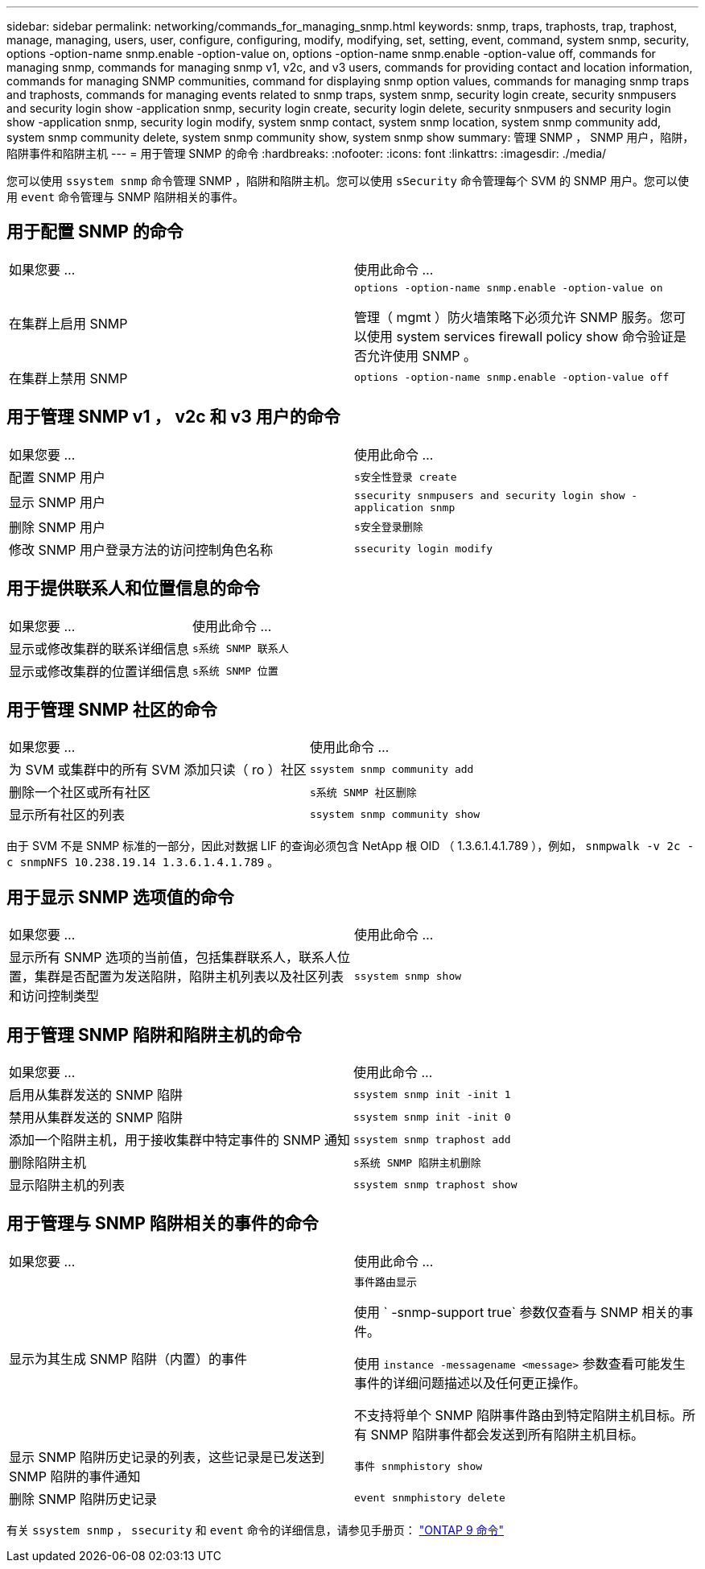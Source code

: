 ---
sidebar: sidebar 
permalink: networking/commands_for_managing_snmp.html 
keywords: snmp, traps, traphosts, trap, traphost, manage, managing, users, user, configure, configuring, modify, modifying, set, setting, event, command, system snmp, security, options -option-name snmp.enable -option-value on, options -option-name snmp.enable -option-value off, commands for managing snmp, commands for managing snmp v1, v2c, and v3 users, commands for providing contact and location information, commands for managing SNMP communities, command for displaying snmp option values, commands for managing snmp traps and traphosts, commands for managing events related to snmp traps, system snmp, security login create, security snmpusers and security login show -application snmp, security login create, security login delete, security snmpusers and security login show -application snmp, security login modify, system snmp contact, system snmp location, system snmp community add, system snmp community delete, system snmp community show, system snmp show 
summary: 管理 SNMP ， SNMP 用户，陷阱，陷阱事件和陷阱主机 
---
= 用于管理 SNMP 的命令
:hardbreaks:
:nofooter: 
:icons: font
:linkattrs: 
:imagesdir: ./media/


[role="lead"]
您可以使用 `ssystem snmp` 命令管理 SNMP ，陷阱和陷阱主机。您可以使用 `sSecurity` 命令管理每个 SVM 的 SNMP 用户。您可以使用 `event` 命令管理与 SNMP 陷阱相关的事件。



== 用于配置 SNMP 的命令

|===


| 如果您要 ... | 使用此命令 ... 


 a| 
在集群上启用 SNMP
 a| 
`options -option-name snmp.enable -option-value on`

管理（ mgmt ）防火墙策略下必须允许 SNMP 服务。您可以使用 system services firewall policy show 命令验证是否允许使用 SNMP 。



 a| 
在集群上禁用 SNMP
 a| 
`options -option-name snmp.enable -option-value off`

|===


== 用于管理 SNMP v1 ， v2c 和 v3 用户的命令

|===


| 如果您要 ... | 使用此命令 ... 


 a| 
配置 SNMP 用户
 a| 
`s安全性登录 create`



 a| 
显示 SNMP 用户
 a| 
`ssecurity snmpusers and security login show -application snmp`



 a| 
删除 SNMP 用户
 a| 
`s安全登录删除`



 a| 
修改 SNMP 用户登录方法的访问控制角色名称
 a| 
`ssecurity login modify`

|===


== 用于提供联系人和位置信息的命令

|===


| 如果您要 ... | 使用此命令 ... 


 a| 
显示或修改集群的联系详细信息
 a| 
`s系统 SNMP 联系人`



 a| 
显示或修改集群的位置详细信息
 a| 
`s系统 SNMP 位置`

|===


== 用于管理 SNMP 社区的命令

|===


| 如果您要 ... | 使用此命令 ... 


 a| 
为 SVM 或集群中的所有 SVM 添加只读（ ro ）社区
 a| 
`ssystem snmp community add`



 a| 
删除一个社区或所有社区
 a| 
`s系统 SNMP 社区删除`



 a| 
显示所有社区的列表
 a| 
`ssystem snmp community show`

|===
由于 SVM 不是 SNMP 标准的一部分，因此对数据 LIF 的查询必须包含 NetApp 根 OID （ 1.3.6.1.4.1.789 ），例如， `snmpwalk -v 2c -c snmpNFS 10.238.19.14 1.3.6.1.4.1.789` 。



== 用于显示 SNMP 选项值的命令

|===


| 如果您要 ... | 使用此命令 ... 


 a| 
显示所有 SNMP 选项的当前值，包括集群联系人，联系人位置，集群是否配置为发送陷阱，陷阱主机列表以及社区列表和访问控制类型
 a| 
`ssystem snmp show`

|===


== 用于管理 SNMP 陷阱和陷阱主机的命令

|===


| 如果您要 ... | 使用此命令 ... 


 a| 
启用从集群发送的 SNMP 陷阱
 a| 
`ssystem snmp init -init 1`



 a| 
禁用从集群发送的 SNMP 陷阱
 a| 
`ssystem snmp init -init 0`



 a| 
添加一个陷阱主机，用于接收集群中特定事件的 SNMP 通知
 a| 
`ssystem snmp traphost add`



 a| 
删除陷阱主机
 a| 
`s系统 SNMP 陷阱主机删除`



 a| 
显示陷阱主机的列表
 a| 
`ssystem snmp traphost show`

|===


== 用于管理与 SNMP 陷阱相关的事件的命令

|===


| 如果您要 ... | 使用此命令 ... 


 a| 
显示为其生成 SNMP 陷阱（内置）的事件
 a| 
`事件路由显示`

使用 ` -snmp-support true` 参数仅查看与 SNMP 相关的事件。

使用 `instance -messagename <message>` 参数查看可能发生事件的详细问题描述以及任何更正操作。

不支持将单个 SNMP 陷阱事件路由到特定陷阱主机目标。所有 SNMP 陷阱事件都会发送到所有陷阱主机目标。



 a| 
显示 SNMP 陷阱历史记录的列表，这些记录是已发送到 SNMP 陷阱的事件通知
 a| 
`事件 snmphistory show`



 a| 
删除 SNMP 陷阱历史记录
 a| 
`event snmphistory delete`

|===
有关 `ssystem snmp` ， `ssecurity` 和 `event` 命令的详细信息，请参见手册页： http://docs.netapp.com/ontap-9/topic/com.netapp.doc.dot-cm-cmpr/GUID-5CB10C70-AC11-41C0-8C16-B4D0DF916E9B.html["ONTAP 9 命令"^]
